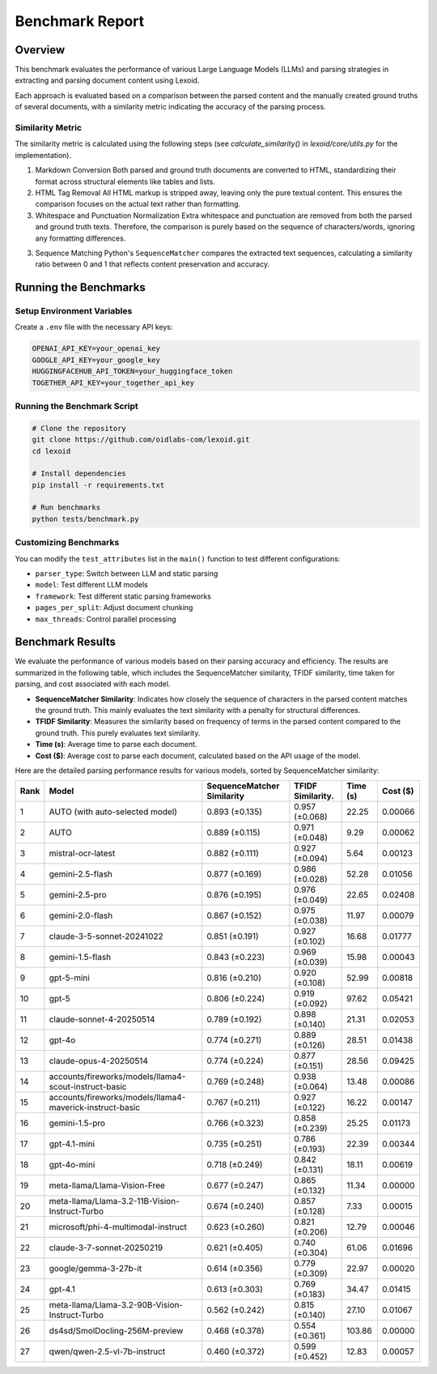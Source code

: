 Benchmark Report
================

Overview
--------

This benchmark evaluates the performance of various Large Language Models (LLMs) and parsing strategies in extracting and parsing document content using Lexoid.

Each approach is evaluated based on a comparison between the parsed content and the manually created ground truths of several documents, with a similarity metric indicating the accuracy of the parsing process.

Similarity Metric
^^^^^^^^^^^^^^^^^

The similarity metric is calculated using the following steps (see `calculate_similarity()` in `lexoid/core/utils.py` for the implementation).

1. Markdown Conversion
   Both parsed and ground truth documents are converted to HTML, standardizing their format across structural elements like tables and lists.

2. HTML Tag Removal
   All HTML markup is stripped away, leaving only the pure textual content. This ensures the comparison focuses on the actual text rather than formatting.

3. Whitespace and Punctuation Normalization
   Extra whitespace and punctuation are removed from both the parsed and ground truth texts. Therefore, the comparison is purely based on the sequence of characters/words, ignoring any formatting differences.

3. Sequence Matching
   Python's ``SequenceMatcher`` compares the extracted text sequences, calculating a similarity ratio between 0 and 1 that reflects content preservation and accuracy.

Running the Benchmarks
----------------------

Setup Environment Variables
^^^^^^^^^^^^^^^^^^^^^^^^^^^

Create a ``.env`` file with the necessary API keys:

.. code-block:: bash

    OPENAI_API_KEY=your_openai_key
    GOOGLE_API_KEY=your_google_key
    HUGGINGFACEHUB_API_TOKEN=your_huggingface_token
    TOGETHER_API_KEY=your_together_api_key

Running the Benchmark Script
^^^^^^^^^^^^^^^^^^^^^^^^^^^^

.. code-block:: bash

    # Clone the repository
    git clone https://github.com/oidlabs-com/lexoid.git
    cd lexoid

    # Install dependencies
    pip install -r requirements.txt

    # Run benchmarks
    python tests/benchmark.py

Customizing Benchmarks
^^^^^^^^^^^^^^^^^^^^^^

You can modify the ``test_attributes`` list in the ``main()`` function to test different configurations:

* ``parser_type``: Switch between LLM and static parsing
* ``model``: Test different LLM models
* ``framework``: Test different static parsing frameworks
* ``pages_per_split``: Adjust document chunking
* ``max_threads``: Control parallel processing

Benchmark Results
-----------------

We evaluate the performance of various models based on their parsing accuracy and efficiency. The results are summarized in the following table, which includes the SequenceMatcher similarity, TFIDF similarity, time taken for parsing, and cost associated with each model.

* **SequenceMatcher Similarity**: Indicates how closely the sequence of characters in the parsed content matches the ground truth. This mainly evaluates the text similarity with a penalty for structural differences.
* **TFIDF Similarity**: Measures the similarity based on frequency of terms in the parsed content compared to the ground truth. This purely evaluates text similarity.
* **Time (s)**: Average time to parse each document.
* **Cost ($)**: Average cost to parse each document, calculated based on the API usage of the model.

Here are the detailed parsing performance results for various models, sorted by SequenceMatcher similarity:

.. list-table::
   :widths: auto
   :header-rows: 1

   * - Rank
     - Model
     - SequenceMatcher Similarity
     - TFIDF Similarity.
     - Time (s)
     - Cost ($)
   * - 1
     - AUTO (with auto-selected model)
     - 0.893 (±0.135)
     - 0.957 (±0.068)
     - 22.25
     - 0.00066
   * - 2
     - AUTO
     - 0.889 (±0.115)
     - 0.971 (±0.048)
     - 9.29
     - 0.00062
   * - 3
     - mistral-ocr-latest
     - 0.882 (±0.111)
     - 0.927 (±0.094)
     - 5.64
     - 0.00123
   * - 4
     - gemini-2.5-flash
     - 0.877 (±0.169)
     - 0.986 (±0.028)
     - 52.28
     - 0.01056
   * - 5
     - gemini-2.5-pro
     - 0.876 (±0.195)
     - 0.976 (±0.049)
     - 22.65
     - 0.02408
   * - 6
     - gemini-2.0-flash
     - 0.867 (±0.152)
     - 0.975 (±0.038)
     - 11.97
     - 0.00079
   * - 7
     - claude-3-5-sonnet-20241022
     - 0.851 (±0.191)
     - 0.927 (±0.102)
     - 16.68
     - 0.01777
   * - 8
     - gemini-1.5-flash
     - 0.843 (±0.223)
     - 0.969 (±0.039)
     - 15.98
     - 0.00043
   * - 9
     - gpt-5-mini
     - 0.816 (±0.210)
     - 0.920 (±0.108)
     - 52.99
     - 0.00818
   * - 10
     - gpt-5
     - 0.806 (±0.224)
     - 0.919 (±0.092)
     - 97.62
     - 0.05421
   * - 11
     - claude-sonnet-4-20250514
     - 0.789 (±0.192)
     - 0.898 (±0.140)
     - 21.31
     - 0.02053
   * - 12
     - gpt-4o
     - 0.774 (±0.271)
     - 0.889 (±0.126)
     - 28.51
     - 0.01438
   * - 13
     - claude-opus-4-20250514
     - 0.774 (±0.224)
     - 0.877 (±0.151)
     - 28.56
     - 0.09425
   * - 14
     - accounts/fireworks/models/llama4-scout-instruct-basic
     - 0.769 (±0.248)
     - 0.938 (±0.064)
     - 13.48
     - 0.00086
   * - 15
     - accounts/fireworks/models/llama4-maverick-instruct-basic
     - 0.767 (±0.211)
     - 0.927 (±0.122)
     - 16.22
     - 0.00147
   * - 16
     - gemini-1.5-pro
     - 0.766 (±0.323)
     - 0.858 (±0.239)
     - 25.25
     - 0.01173
   * - 17
     - gpt-4.1-mini
     - 0.735 (±0.251)
     - 0.786 (±0.193)
     - 22.39
     - 0.00344
   * - 18
     - gpt-4o-mini
     - 0.718 (±0.249)
     - 0.842 (±0.131)
     - 18.11
     - 0.00619
   * - 19
     - meta-llama/Llama-Vision-Free
     - 0.677 (±0.247)
     - 0.865 (±0.132)
     - 11.34
     - 0.00000
   * - 20
     - meta-llama/Llama-3.2-11B-Vision-Instruct-Turbo
     - 0.674 (±0.240)
     - 0.857 (±0.128)
     - 7.33
     - 0.00015
   * - 21
     - microsoft/phi-4-multimodal-instruct
     - 0.623 (±0.260)
     - 0.821 (±0.206)
     - 12.79
     - 0.00046
   * - 22
     - claude-3-7-sonnet-20250219
     - 0.621 (±0.405)
     - 0.740 (±0.304)
     - 61.06
     - 0.01696
   * - 23
     - google/gemma-3-27b-it
     - 0.614 (±0.356)
     - 0.779 (±0.309)
     - 22.97
     - 0.00020
   * - 24
     - gpt-4.1
     - 0.613 (±0.303)
     - 0.769 (±0.183)
     - 34.47
     - 0.01415
   * - 25
     - meta-llama/Llama-3.2-90B-Vision-Instruct-Turbo
     - 0.562 (±0.242)
     - 0.815 (±0.140)
     - 27.10
     - 0.01067
   * - 26
     - ds4sd/SmolDocling-256M-preview
     - 0.468 (±0.378)
     - 0.554 (±0.361)
     - 103.86
     - 0.00000
   * - 27
     - qwen/qwen-2.5-vl-7b-instruct
     - 0.460 (±0.372)
     - 0.599 (±0.452)
     - 12.83
     - 0.00057
    